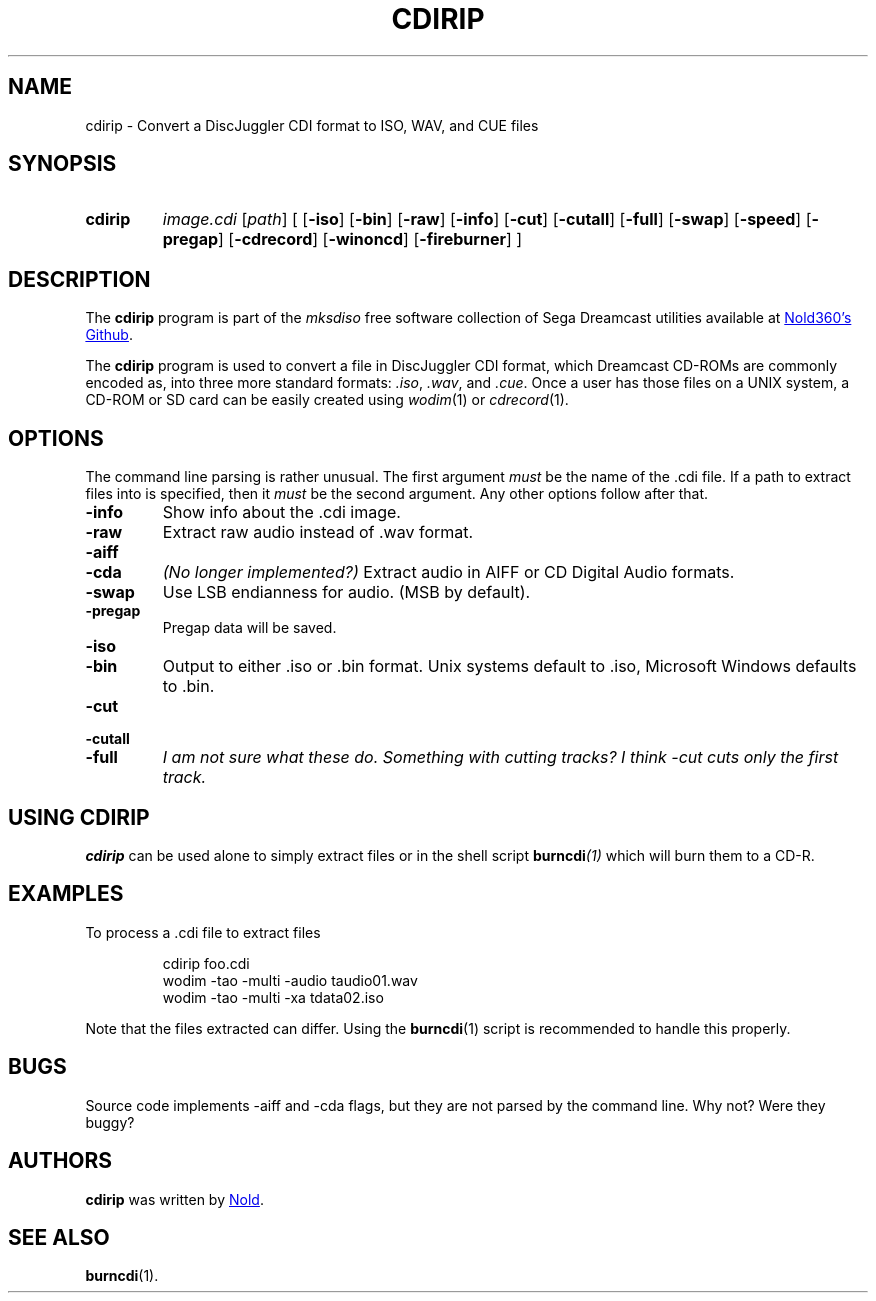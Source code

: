 .TH CDIRIP 1
.SH NAME
cdirip \- Convert a DiscJuggler CDI format to ISO, WAV, and CUE files
.
.
.
.\" ====================================================================
.\" Definitions
.\" ====================================================================
.
.\" ====================================================================
.\" 'char or string'
.de Quoted
.  ft CR
\[oq]\\$*\[cq]
.  ft
..
.
.\" ====================================================================
.SH SYNOPSIS
.\" ====================================================================
.
.SY cdirip
.I image.cdi
.RI [ path ]
.RI [ 
.OP \-iso
.OP \-bin
.OP \-raw
.OP \-info
.OP \-cut
.OP \-cutall
.OP \-full
.OP \-swap
.OP \-speed
.OP \-pregap
.OP \-cdrecord
.OP \-winoncd
.OP \-fireburner
.RI ]
.YS
.
.
.\" ====================================================================
.SH DESCRIPTION
.\" ====================================================================
.
The
.B cdirip
program is part of the
.I mksdiso
free software collection of Sega Dreamcast utilities available at 
.UR https://\:github.com/Nold360/mksdiso
Nold360's Github
.UE .
.
.P
The
.B cdirip
program is used to convert a file in DiscJuggler CDI format, which
Dreamcast CD-ROMs are commonly encoded as, into three more standard
formats:
.IR .iso ,
.IR .wav ,
and
.IR .cue .
Once a user has those files on a UNIX system, a CD-ROM or SD card can
be easily created using
.IR wodim (1)
or
.IR cdrecord (1).
.
.
.\" ====================================================================
.SH OPTIONS
.\" ====================================================================
.
The command line parsing is rather unusual.
.
The first argument
.I must
be the name of the .cdi file. If a path to extract files into is
specified, then it
.I must
be the second argument. Any other options follow after that.
.
.TP
.B \-info
Show info about the .cdi image. 
.
.TP
.B \-raw
Extract raw audio instead of .wav format.
.
.
.TP
.B \-aiff
.TQ
.B \-cda
.I (No longer implemented?)
Extract audio in AIFF or CD Digital Audio formats.
.
.TP
.B \-swap
Use LSB endianness for audio. (MSB by default). 
.
.TP
.B \-pregap
Pregap data will be saved.
.
.TP
.B \-iso
.TQ
.B \-bin 
Output to either .iso or .bin format. Unix systems default to .iso, Microsoft
Windows defaults to .bin.
.
.TP
.B \-cut
.TQ
.B \-cutall
.TQ
.B \-full
.I I am not sure what these do. Something with cutting tracks?
.I I think -cut cuts only the first track.
.
.\" ====================================================================
.SH "USING CDIRIP"
.\" ====================================================================
.
.B cdirip
can be used alone to simply extract files or in the shell script
.BI burncdi (1)
which will burn them to a CD-R.
.
.
.\" ====================================================================
.SH EXAMPLES
.\" ====================================================================
.
.P
To process a .cdi file to extract files
.
.IP
.EX
cdirip foo.cdi
wodim -tao -multi -audio taudio01.wav
wodim -tao -multi -xa tdata02.iso
.EE
.
.P
Note that the files extracted can differ. Using the
.BR burncdi (1)
script is recommended to handle this properly.
.
.
.\" ====================================================================
.SH BUGS
.\" ====================================================================
.
Source code implements -aiff and -cda flags, but they are not parsed
by the command line. Why not? Were they buggy?
.
.
.\" ====================================================================
.SH AUTHORS
.\" ====================================================================
.
.B cdirip
was written by
.UR https://nold.in/
Nold
.UE .
.
.\" ====================================================================
.SH "SEE ALSO"
.\" ====================================================================
.
.BR burncdi (1).
.
.\" ====================================================================
.\" Emacs setup
.\" ====================================================================
.
.\" Local Variables:
.\" mode: nroff
.\" End:
.\" vim: set filetype=groff:
